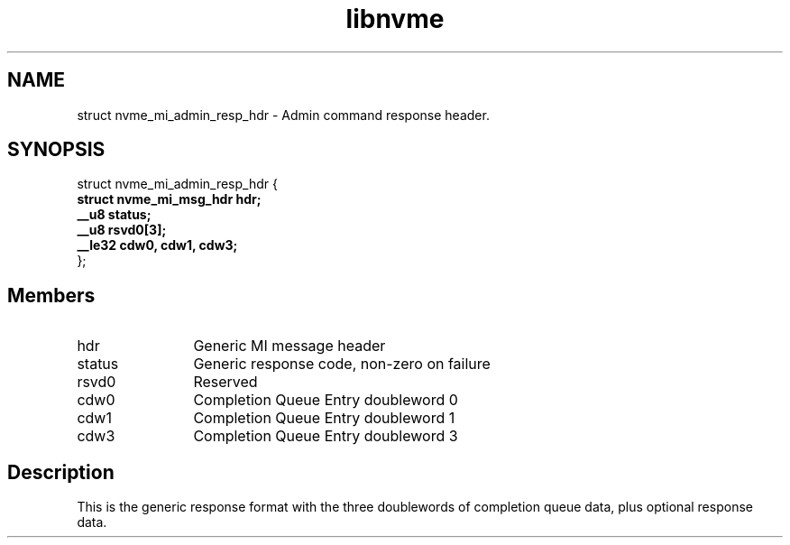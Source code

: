 .TH "libnvme" 9 "struct nvme_mi_admin_resp_hdr" "November 2024" "API Manual" LINUX
.SH NAME
struct nvme_mi_admin_resp_hdr \- Admin command response header.
.SH SYNOPSIS
struct nvme_mi_admin_resp_hdr {
.br
.BI "    struct nvme_mi_msg_hdr hdr;"
.br
.BI "    __u8 status;"
.br
.BI "    __u8 rsvd0[3];"
.br
.BI "    __le32 cdw0, cdw1, cdw3;"
.br
.BI "
};
.br

.SH Members
.IP "hdr" 12
Generic MI message header
.IP "status" 12
Generic response code, non-zero on failure
.IP "rsvd0" 12
Reserved
.IP "cdw0" 12
Completion Queue Entry doubleword 0
.IP "cdw1" 12
Completion Queue Entry doubleword 1
.IP "cdw3" 12
Completion Queue Entry doubleword 3
.SH "Description"
This is the generic response format with the three doublewords of completion
queue data, plus optional response data.
